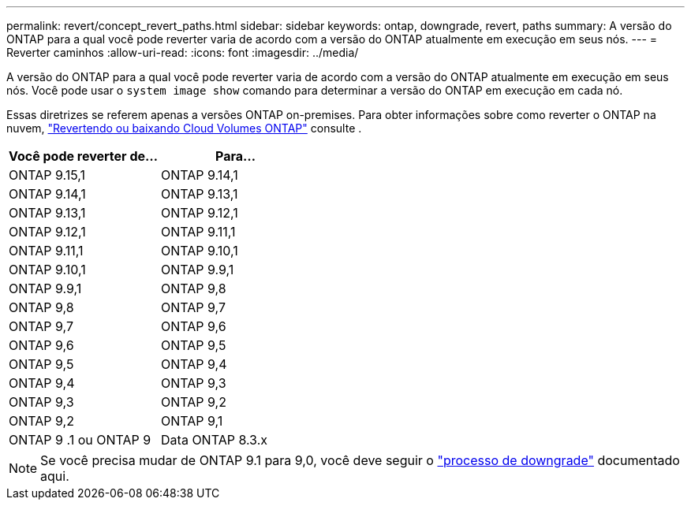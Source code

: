 ---
permalink: revert/concept_revert_paths.html 
sidebar: sidebar 
keywords: ontap, downgrade, revert, paths 
summary: A versão do ONTAP para a qual você pode reverter varia de acordo com a versão do ONTAP atualmente em execução em seus nós. 
---
= Reverter caminhos
:allow-uri-read: 
:icons: font
:imagesdir: ../media/


[role="lead"]
A versão do ONTAP para a qual você pode reverter varia de acordo com a versão do ONTAP atualmente em execução em seus nós. Você pode usar o `system image show` comando para determinar a versão do ONTAP em execução em cada nó.

Essas diretrizes se referem apenas a versões ONTAP on-premises. Para obter informações sobre como reverter o ONTAP na nuvem, https://docs.netapp.com/us-en/cloud-manager-cloud-volumes-ontap/task-updating-ontap-cloud.html#reverting-or-downgrading["Revertendo ou baixando Cloud Volumes ONTAP"^] consulte .

[cols="2*"]
|===
| Você pode reverter de... | Para... 


 a| 
ONTAP 9.15,1
| ONTAP 9.14,1 


 a| 
ONTAP 9.14,1
| ONTAP 9.13,1 


 a| 
ONTAP 9.13,1
| ONTAP 9.12,1 


 a| 
ONTAP 9.12,1
| ONTAP 9.11,1 


 a| 
ONTAP 9.11,1
| ONTAP 9.10,1 


 a| 
ONTAP 9.10,1
| ONTAP 9.9,1 


 a| 
ONTAP 9.9,1
| ONTAP 9,8 


 a| 
ONTAP 9,8
 a| 
ONTAP 9,7



 a| 
ONTAP 9,7
 a| 
ONTAP 9,6



 a| 
ONTAP 9,6
 a| 
ONTAP 9,5



 a| 
ONTAP 9,5
 a| 
ONTAP 9,4



 a| 
ONTAP 9,4
 a| 
ONTAP 9,3



 a| 
ONTAP 9,3
 a| 
ONTAP 9,2



 a| 
ONTAP 9,2
 a| 
ONTAP 9,1



 a| 
ONTAP 9 .1 ou ONTAP 9
 a| 
Data ONTAP 8.3.x

|===

NOTE: Se você precisa mudar de ONTAP 9.1 para 9,0, você deve seguir o link:https://library.netapp.com/ecm/ecm_download_file/ECMLP2876873["processo de downgrade"^] documentado aqui.
